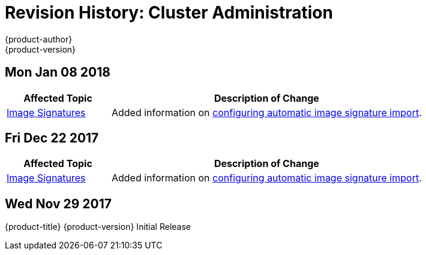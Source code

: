 [[admin-guide-revhistory-admin-guide]]
= Revision History: Cluster Administration
{product-author}
{product-version}
:data-uri:
:icons:
:experimental:

// do-release: revhist-tables
== Mon Jan 08 2018

// tag::admin_guide_mon_jan_08_2018[]
[cols="1,3",options="header"]
|===

|Affected Topic |Description of Change
//Mon Jan 08 2018
|xref:../admin_guide/image_signatures.adoc#admin-guide-image-signatures[Image Signatures]
|Added information on xref:../install_config/build_defaults_overrides.adoc#importing-signatures-from-sigstore[configuring automatic image signature import].



|===

// end::admin_guide_mon_jan_08_2018[]
== Fri Dec 22 2017

// tag::admin_guide_fri_dec_22_2017[]
[cols="1,3",options="header"]
|===

|Affected Topic |Description of Change
//Fri Dec 22 2017
|xref:../admin_guide/image_signatures.adoc#admin-guide-image-signatures[Image Signatures]
|Added information on xref:../install_config/build_defaults_overrides.adoc#importing-signatures-from-sigstore[configuring automatic image signature import].



|===

// end::admin_guide_fri_dec_22_2017[]
== Wed Nov 29 2017

{product-title} {product-version} Initial Release
